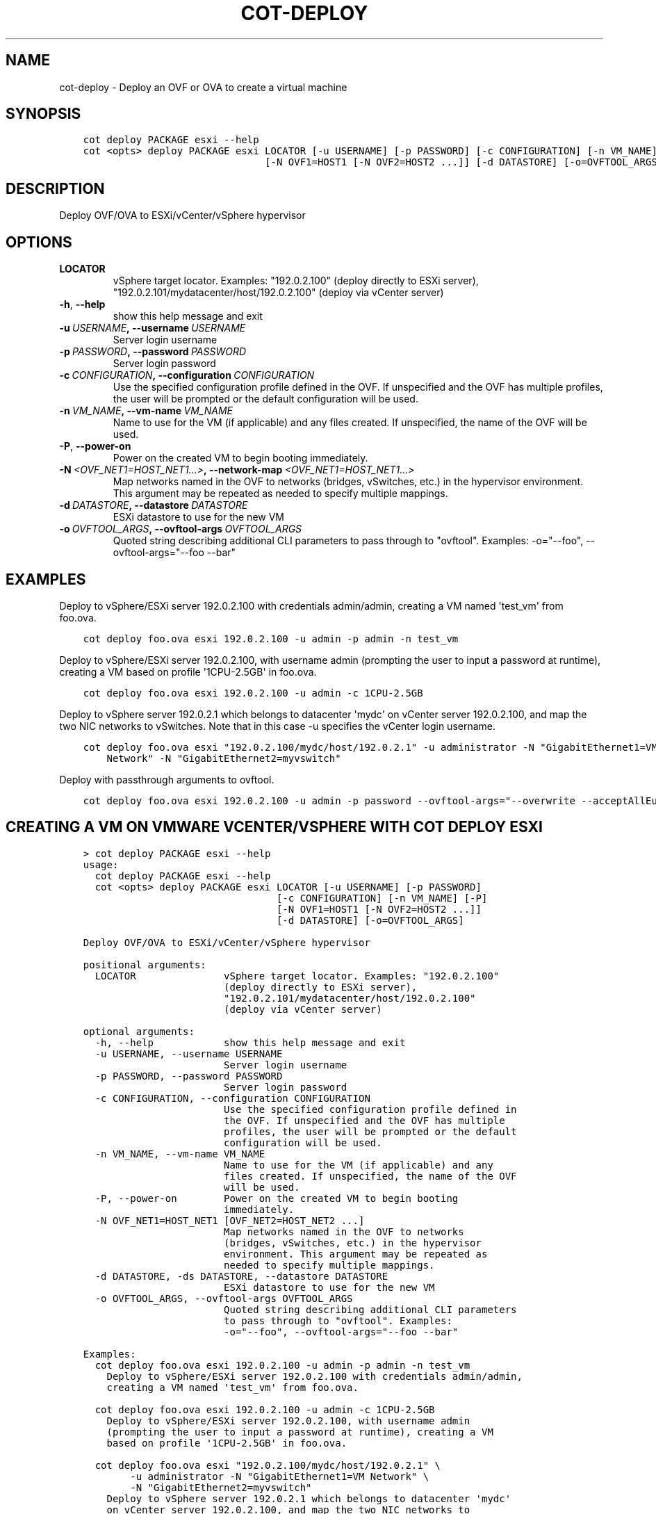 .\" Man page generated from reStructuredText.
.
.TH "COT-DEPLOY" "1" "March 18, 2015" "1.2.4 (plus 48 commits)" "Common OVF Tool (COT)"
.SH NAME
cot-deploy \- Deploy an OVF or OVA to create a virtual machine
.
.nr rst2man-indent-level 0
.
.de1 rstReportMargin
\\$1 \\n[an-margin]
level \\n[rst2man-indent-level]
level margin: \\n[rst2man-indent\\n[rst2man-indent-level]]
-
\\n[rst2man-indent0]
\\n[rst2man-indent1]
\\n[rst2man-indent2]
..
.de1 INDENT
.\" .rstReportMargin pre:
. RS \\$1
. nr rst2man-indent\\n[rst2man-indent-level] \\n[an-margin]
. nr rst2man-indent-level +1
.\" .rstReportMargin post:
..
.de UNINDENT
. RE
.\" indent \\n[an-margin]
.\" old: \\n[rst2man-indent\\n[rst2man-indent-level]]
.nr rst2man-indent-level -1
.\" new: \\n[rst2man-indent\\n[rst2man-indent-level]]
.in \\n[rst2man-indent\\n[rst2man-indent-level]]u
..
.SH SYNOPSIS
.INDENT 0.0
.INDENT 3.5
.sp
.nf
.ft C
cot deploy PACKAGE esxi \-\-help
cot <opts> deploy PACKAGE esxi LOCATOR [\-u USERNAME] [\-p PASSWORD] [\-c CONFIGURATION] [\-n VM_NAME] [\-P]
                               [\-N OVF1=HOST1 [\-N OVF2=HOST2 ...]] [\-d DATASTORE] [\-o=OVFTOOL_ARGS]
.ft P
.fi
.UNINDENT
.UNINDENT
.SH DESCRIPTION
.sp
Deploy OVF/OVA to ESXi/vCenter/vSphere hypervisor
.SH OPTIONS
.INDENT 0.0
.TP
.B LOCATOR
vSphere target locator. Examples: "192.0.2.100" (deploy directly to ESXi server),
"192.0.2.101/mydatacenter/host/192.0.2.100" (deploy via vCenter server)
.UNINDENT
.INDENT 0.0
.TP
.B \-h\fP,\fB  \-\-help
show this help message and exit
.TP
.BI \-u \ USERNAME\fP,\fB \ \-\-username \ USERNAME
Server login username
.TP
.BI \-p \ PASSWORD\fP,\fB \ \-\-password \ PASSWORD
Server login password
.TP
.BI \-c \ CONFIGURATION\fP,\fB \ \-\-configuration \ CONFIGURATION
Use the specified configuration profile defined in the OVF. If unspecified and the
OVF has multiple profiles, the user will be prompted or the default configuration
will be used.
.TP
.BI \-n \ VM_NAME\fP,\fB \ \-\-vm\-name \ VM_NAME
Name to use for the VM (if applicable) and any files created. If unspecified, the
name of the OVF will be used.
.TP
.B \-P\fP,\fB  \-\-power\-on
Power on the created VM to begin booting immediately.
.TP
.BI \-N \ <OVF_NET1=HOST_NET1...>\fP,\fB \ \-\-network\-map \ <OVF_NET1=HOST_NET1...>
Map networks named in the OVF to networks (bridges, vSwitches, etc.) in the
hypervisor environment. This argument may be repeated as needed to specify multiple
mappings.
.TP
.BI \-d \ DATASTORE\fP,\fB \ \-\-datastore \ DATASTORE
ESXi datastore to use for the new VM
.TP
.BI \-o \ OVFTOOL_ARGS\fP,\fB \ \-\-ovftool\-args \ OVFTOOL_ARGS
Quoted string describing additional CLI parameters to pass through to "ovftool".
Examples: \-o="\-\-foo", \-\-ovftool\-args="\-\-foo \-\-bar"
.UNINDENT
.SH EXAMPLES
.sp
Deploy to vSphere/ESXi server 192.0.2.100 with credentials admin/admin, creating a VM named \(aqtest_vm\(aq from
foo.ova.
.INDENT 0.0
.INDENT 3.5
.sp
.nf
.ft C
cot deploy foo.ova esxi 192.0.2.100 \-u admin \-p admin \-n test_vm
.ft P
.fi
.UNINDENT
.UNINDENT
.sp
Deploy to vSphere/ESXi server 192.0.2.100, with username admin (prompting the user to input a password at
runtime), creating a VM based on profile \(aq1CPU\-2.5GB\(aq in foo.ova.
.INDENT 0.0
.INDENT 3.5
.sp
.nf
.ft C
cot deploy foo.ova esxi 192.0.2.100 \-u admin \-c 1CPU\-2.5GB
.ft P
.fi
.UNINDENT
.UNINDENT
.sp
Deploy to vSphere server 192.0.2.1 which belongs to datacenter \(aqmydc\(aq on vCenter server 192.0.2.100, and
map the two NIC networks to vSwitches. Note that in this case \-u specifies the vCenter login username.
.INDENT 0.0
.INDENT 3.5
.sp
.nf
.ft C
cot deploy foo.ova esxi "192.0.2.100/mydc/host/192.0.2.1" \-u administrator \-N "GigabitEthernet1=VM \e
    Network" \-N "GigabitEthernet2=myvswitch"
.ft P
.fi
.UNINDENT
.UNINDENT
.sp
Deploy with passthrough arguments to ovftool.
.INDENT 0.0
.INDENT 3.5
.sp
.nf
.ft C
cot deploy foo.ova esxi 192.0.2.100 \-u admin \-p password \-\-ovftool\-args="\-\-overwrite \-\-acceptAllEulas"
.ft P
.fi
.UNINDENT
.UNINDENT
.SH CREATING A VM ON VMWARE VCENTER/VSPHERE WITH COT DEPLOY ESXI
.INDENT 0.0
.INDENT 3.5
.sp
.nf
.ft C
> cot deploy PACKAGE esxi \-\-help
usage:
  cot deploy PACKAGE esxi \-\-help
  cot <opts> deploy PACKAGE esxi LOCATOR [\-u USERNAME] [\-p PASSWORD]
                                 [\-c CONFIGURATION] [\-n VM_NAME] [\-P]
                                 [\-N OVF1=HOST1 [\-N OVF2=HOST2 ...]]
                                 [\-d DATASTORE] [\-o=OVFTOOL_ARGS]

Deploy OVF/OVA to ESXi/vCenter/vSphere hypervisor

positional arguments:
  LOCATOR               vSphere target locator. Examples: "192.0.2.100"
                        (deploy directly to ESXi server),
                        "192.0.2.101/mydatacenter/host/192.0.2.100"
                        (deploy via vCenter server)

optional arguments:
  \-h, \-\-help            show this help message and exit
  \-u USERNAME, \-\-username USERNAME
                        Server login username
  \-p PASSWORD, \-\-password PASSWORD
                        Server login password
  \-c CONFIGURATION, \-\-configuration CONFIGURATION
                        Use the specified configuration profile defined in
                        the OVF. If unspecified and the OVF has multiple
                        profiles, the user will be prompted or the default
                        configuration will be used.
  \-n VM_NAME, \-\-vm\-name VM_NAME
                        Name to use for the VM (if applicable) and any
                        files created. If unspecified, the name of the OVF
                        will be used.
  \-P, \-\-power\-on        Power on the created VM to begin booting
                        immediately.
  \-N OVF_NET1=HOST_NET1 [OVF_NET2=HOST_NET2 ...]
                        Map networks named in the OVF to networks
                        (bridges, vSwitches, etc.) in the hypervisor
                        environment. This argument may be repeated as
                        needed to specify multiple mappings.
  \-d DATASTORE, \-ds DATASTORE, \-\-datastore DATASTORE
                        ESXi datastore to use for the new VM
  \-o OVFTOOL_ARGS, \-\-ovftool\-args OVFTOOL_ARGS
                        Quoted string describing additional CLI parameters
                        to pass through to "ovftool". Examples:
                        \-o="\-\-foo", \-\-ovftool\-args="\-\-foo \-\-bar"

Examples:
  cot deploy foo.ova esxi 192.0.2.100 \-u admin \-p admin \-n test_vm
    Deploy to vSphere/ESXi server 192.0.2.100 with credentials admin/admin,
    creating a VM named \(aqtest_vm\(aq from foo.ova.

  cot deploy foo.ova esxi 192.0.2.100 \-u admin \-c 1CPU\-2.5GB
    Deploy to vSphere/ESXi server 192.0.2.100, with username admin
    (prompting the user to input a password at runtime), creating a VM
    based on profile \(aq1CPU\-2.5GB\(aq in foo.ova.

  cot deploy foo.ova esxi "192.0.2.100/mydc/host/192.0.2.1" \e
        \-u administrator \-N "GigabitEthernet1=VM Network" \e
        \-N "GigabitEthernet2=myvswitch"
    Deploy to vSphere server 192.0.2.1 which belongs to datacenter \(aqmydc\(aq
    on vCenter server 192.0.2.100, and map the two NIC networks to
    vSwitches. Note that in this case \-u specifies the vCenter login
    username.

  cot deploy foo.ova esxi 192.0.2.100 \-u admin \-p password \e
        \-\-ovftool\-args="\-\-overwrite \-\-acceptAllEulas"
    Deploy with passthrough arguments to ovftool.
.ft P
.fi
.UNINDENT
.UNINDENT
.SH AUTHOR
Kevin A. Keim, Glenn F. Matthews
.SH COPYRIGHT
2013-2015, the COT project developers
.\" Generated by docutils manpage writer.
.
